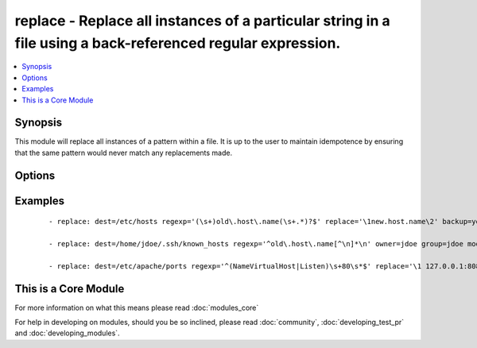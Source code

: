.. _replace:


replace - Replace all instances of a particular string in a file using a back-referenced regular expression.
++++++++++++++++++++++++++++++++++++++++++++++++++++++++++++++++++++++++++++++++++++++++++++++++++++++++++++

.. versionadded:: 1.6


.. contents::
   :local:
   :depth: 1


Synopsis
--------

This module will replace all instances of a pattern within a file.
It is up to the user to maintain idempotence by ensuring that the same pattern would never match any replacements made.




Options
-------

.. raw:: html

    <table border=1 cellpadding=4>
    <tr>
    <th class="head">parameter</th>
    <th class="head">required</th>
    <th class="head">default</th>
    <th class="head">choices</th>
    <th class="head">comments</th>
    </tr>
            <tr>
    <td>backup<br/><div style="font-size: small;"></div></td>
    <td>no</td>
    <td>no</td>
        <td><ul><li>yes</li><li>no</li></ul></td>
        <td><div>Create a backup file including the timestamp information so you can get the original file back if you somehow clobbered it incorrectly.</div></td></tr>
            <tr>
    <td>dest<br/><div style="font-size: small;"></div></td>
    <td>yes</td>
    <td></td>
        <td><ul></ul></td>
        <td><div>The file to modify.</div></br>
        <div style="font-size: small;">aliases: name, destfile<div></td></tr>
            <tr>
    <td>follow<br/><div style="font-size: small;"> (added in 1.9)</div></td>
    <td>no</td>
    <td>no</td>
        <td><ul><li>yes</li><li>no</li></ul></td>
        <td><div>This flag indicates that filesystem links, if they exist, should be followed.</div></td></tr>
            <tr>
    <td>group<br/><div style="font-size: small;"></div></td>
    <td>no</td>
    <td></td>
        <td><ul></ul></td>
        <td><div>name of the group that should own the file/directory, as would be fed to <em>chown</em></div></td></tr>
            <tr>
    <td>mode<br/><div style="font-size: small;"></div></td>
    <td>no</td>
    <td></td>
        <td><ul></ul></td>
        <td><div>mode the file or directory should be. For those used to <em>/usr/bin/chmod</em> remember that modes are actually octal numbers (like 0644). Leaving off the leading zero will likely have unexpected results. As of version 1.8, the mode may be specified as a symbolic mode (for example, <code>u+rwx</code> or <code>u=rw,g=r,o=r</code>).</div></td></tr>
            <tr>
    <td>others<br/><div style="font-size: small;"></div></td>
    <td>no</td>
    <td></td>
        <td><ul></ul></td>
        <td><div>All arguments accepted by the <span class='module'>file</span> module also work here.</div></td></tr>
            <tr>
    <td>owner<br/><div style="font-size: small;"></div></td>
    <td>no</td>
    <td></td>
        <td><ul></ul></td>
        <td><div>name of the user that should own the file/directory, as would be fed to <em>chown</em></div></td></tr>
            <tr>
    <td>regexp<br/><div style="font-size: small;"></div></td>
    <td>yes</td>
    <td></td>
        <td><ul></ul></td>
        <td><div>The regular expression to look for in the contents of the file. Uses Python regular expressions; see <a href='http://docs.python.org/2/library/re.html'>http://docs.python.org/2/library/re.html</a>. Uses multiline mode, which means <code>^</code> and <code>$</code> match the beginning and end respectively of <em>each line</em> of the file.</div></td></tr>
            <tr>
    <td>replace<br/><div style="font-size: small;"></div></td>
    <td>no</td>
    <td></td>
        <td><ul></ul></td>
        <td><div>The string to replace regexp matches. May contain backreferences that will get expanded with the regexp capture groups if the regexp matches. If not set, matches are removed entirely.</div></td></tr>
            <tr>
    <td>selevel<br/><div style="font-size: small;"></div></td>
    <td>no</td>
    <td>s0</td>
        <td><ul></ul></td>
        <td><div>level part of the SELinux file context. This is the MLS/MCS attribute, sometimes known as the <code>range</code>. <code>_default</code> feature works as for <em>seuser</em>.</div></td></tr>
            <tr>
    <td>serole<br/><div style="font-size: small;"></div></td>
    <td>no</td>
    <td></td>
        <td><ul></ul></td>
        <td><div>role part of SELinux file context, <code>_default</code> feature works as for <em>seuser</em>.</div></td></tr>
            <tr>
    <td>setype<br/><div style="font-size: small;"></div></td>
    <td>no</td>
    <td></td>
        <td><ul></ul></td>
        <td><div>type part of SELinux file context, <code>_default</code> feature works as for <em>seuser</em>.</div></td></tr>
            <tr>
    <td>seuser<br/><div style="font-size: small;"></div></td>
    <td>no</td>
    <td></td>
        <td><ul></ul></td>
        <td><div>user part of SELinux file context. Will default to system policy, if applicable. If set to <code>_default</code>, it will use the <code>user</code> portion of the policy if available</div></td></tr>
            <tr>
    <td>unsafe_writes<br/><div style="font-size: small;"> (added in 2.2)</div></td>
    <td>no</td>
    <td></td>
        <td><ul></ul></td>
        <td><div>Normally this module uses atomic operations to prevent data corruption or inconsistent reads from the target files, sometimes systems are configured or just broken in ways that prevent this. One example are docker mounted files, they cannot be updated atomically and can only be done in an unsafe manner.</div><div>This boolean option allows ansible to fall back to unsafe methods of updating files for those cases in which you do not have any other choice. Be aware that this is subject to race conditions and can lead to data corruption.</div></td></tr>
            <tr>
    <td>validate<br/><div style="font-size: small;"></div></td>
    <td>no</td>
    <td>None</td>
        <td><ul></ul></td>
        <td><div>The validation command to run before copying into place. The path to the file to validate is passed in via '%s' which must be present as in the example below. The command is passed securely so shell features like expansion and pipes won't work.</div></td></tr>
        </table>
    </br>



Examples
--------

 ::

    - replace: dest=/etc/hosts regexp='(\s+)old\.host\.name(\s+.*)?$' replace='\1new.host.name\2' backup=yes
    
    - replace: dest=/home/jdoe/.ssh/known_hosts regexp='^old\.host\.name[^\n]*\n' owner=jdoe group=jdoe mode=644
    
    - replace: dest=/etc/apache/ports regexp='^(NameVirtualHost|Listen)\s+80\s*$' replace='\1 127.0.0.1:8080' validate='/usr/sbin/apache2ctl -f %s -t'




    
This is a Core Module
---------------------

For more information on what this means please read :doc:`modules_core`

    
For help in developing on modules, should you be so inclined, please read :doc:`community`, :doc:`developing_test_pr` and :doc:`developing_modules`.

